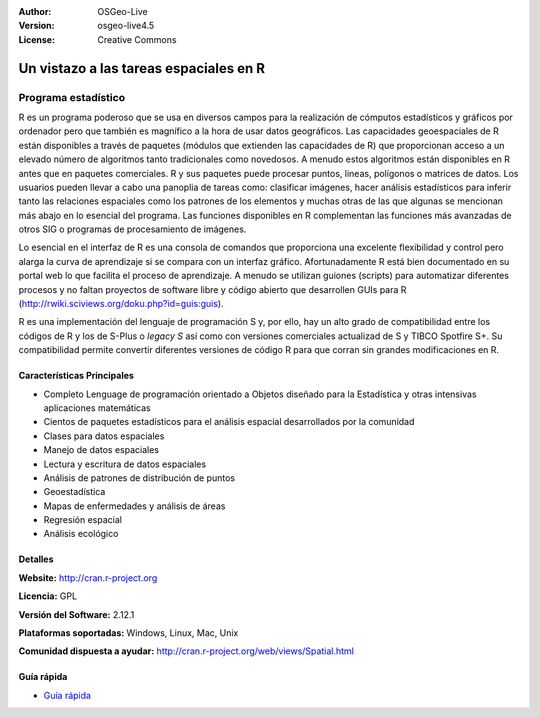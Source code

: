 ﻿:Author: OSGeo-Live
:Version: osgeo-live4.5
:License: Creative Commons

.. _r-overview:

.. image:: ../../images/project_logos/logo-R.jpg
  :scale: 100 %
  :alt: project logo
  :align: right
  :target: http://cran.r-project.org

Un vistazo a las tareas espaciales en R
=========================================

Programa estadístico 
~~~~~~~~~~~~~~~~~~~~~~~

R es un programa poderoso que se usa en diversos campos para la realización de cómputos estadísticos y gráficos por ordenador pero que también es magnífico a la hora de usar datos geográficos. Las capacidades geoespaciales de R están disponibles a través de paquetes (módulos que extienden las capacidades de R) que proporcionan acceso a un elevado número de algoritmos tanto tradicionales como novedosos. A menudo estos algoritmos están disponibles en R antes que en paquetes comerciales. R y sus paquetes puede procesar puntos, lineas, polígonos o matrices de datos. Los usuarios pueden llevar a cabo una panoplia de tareas como: clasificar imágenes, hacer análisis estadísticos para inferir tanto las relaciones espaciales como los patrones de los elementos y muchas otras de las que algunas se mencionan más abajo en lo esencial del programa. Las funciones disponibles en R complementan las funciones más avanzadas de otros SIG o programas de procesamiento de imágenes.

Lo esencial en el interfaz de R es una consola de comandos que proporciona una excelente flexibilidad y control pero alarga la curva de aprendizaje si se compara con un interfaz gráfico. Afortunadamente R está bien documentado en su portal web lo que facilita el proceso de aprendizaje. A menudo se utilizan guiones (scripts) para automatizar diferentes procesos y no faltan proyectos de software libre y código abierto que desarrollen GUIs para R (http://rwiki.sciviews.org/doku.php?id=guis:guis). 

R es una implementación del lenguaje de programación S y, por ello, hay un alto grado de compatibilidad entre los códigos de R y los de S-Plus o *legacy S* así como con versiones comerciales actualizad de S y TIBCO Spotfire S+. Su compatibilidad permite convertir diferentes versiones de código R para que corran sin grandes modificaciones en R.

.. image:: ../../images/screenshots/1024x768/r-perspective.png
  :scale: 50 %
  :alt: project logo
  :align: right

Características Principales
----------------------------

* Completo Lenguage de programación orientado a Objetos diseñado para la Estadística y otras intensivas aplicaciones matemáticas
* Cientos de paquetes estadísticos para el análisis espacial desarrollados por la comunidad
* Clases para datos espaciales
* Manejo de datos espaciales
* Lectura y escritura de datos espaciales
* Análisis de patrones de distribución de puntos
* Geoestadística
* Mapas de enfermedades y análisis de áreas
* Regresión espacial
* Análisis ecológico

Detalles
----------

**Website:** http://cran.r-project.org

**Licencia:** GPL

**Versión del Software:** 2.12.1

**Plataformas soportadas:** Windows, Linux, Mac, Unix

**Comunidad dispuesta a ayudar:** http://cran.r-project.org/web/views/Spatial.html


Guía rápida
--------------
    
* `Guía rápida <../quickstart/R_quickstart.html>`_
